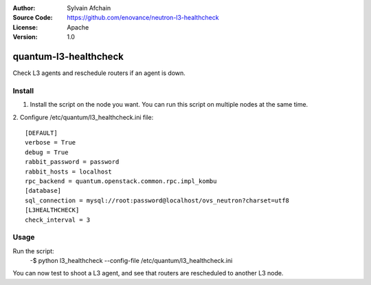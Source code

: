 :Author: Sylvain Afchain
:Source Code: https://github.com/enovance/neutron-l3-healthcheck
:License: Apache
:Version: 1.0

======================
quantum-l3-healthcheck
======================

Check L3 agents and reschedule routers if an agent is down.


*******
Install
*******
1. Install the script on the node you want. You can run this script on multiple
   nodes at the same time.
::

2. Configure /etc/quantum/l3_healthcheck.ini file:
::

  [DEFAULT]
  verbose = True
  debug = True
  rabbit_password = password
  rabbit_hosts = localhost
  rpc_backend = quantum.openstack.common.rpc.impl_kombu
  [database]
  sql_connection = mysql://root:password@localhost/ovs_neutron?charset=utf8
  [L3HEALTHCHECK]
  check_interval = 3



*****
Usage
*****

Run the script:
    -$ python l3_healthcheck --config-file /etc/quantum/l3_healthcheck.ini 


You can now test to shoot a L3 agent, and see that routers are rescheduled to
another L3 node.
